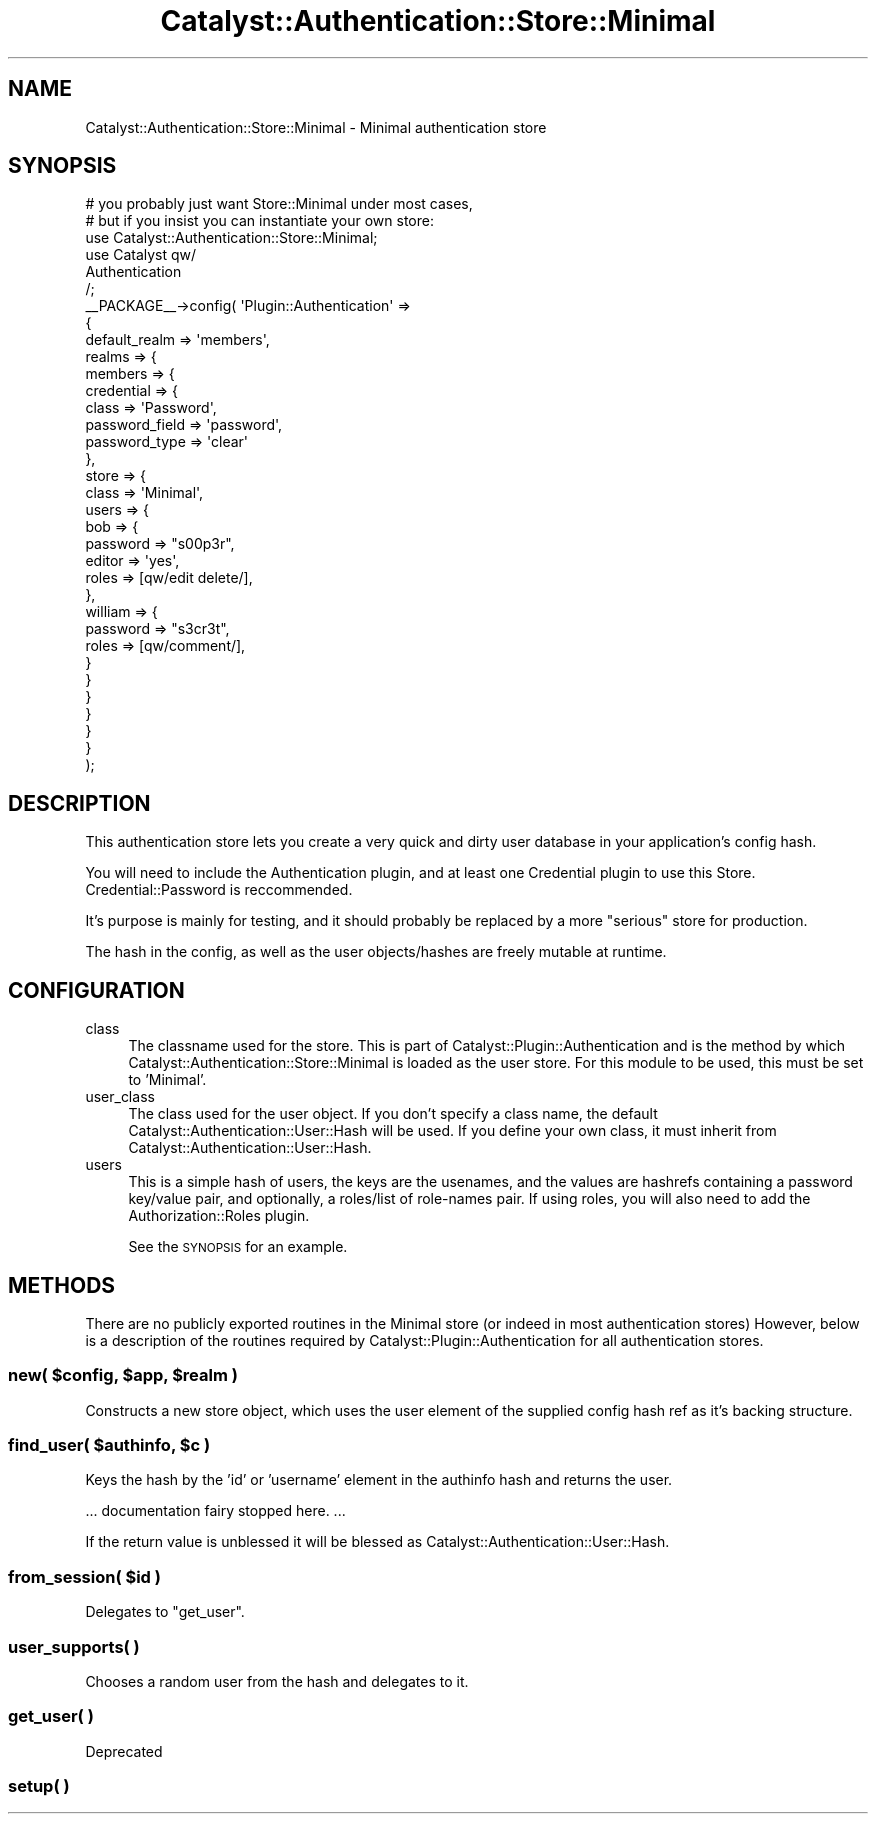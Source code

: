 .\" Automatically generated by Pod::Man 2.27 (Pod::Simple 3.28)
.\"
.\" Standard preamble:
.\" ========================================================================
.de Sp \" Vertical space (when we can't use .PP)
.if t .sp .5v
.if n .sp
..
.de Vb \" Begin verbatim text
.ft CW
.nf
.ne \\$1
..
.de Ve \" End verbatim text
.ft R
.fi
..
.\" Set up some character translations and predefined strings.  \*(-- will
.\" give an unbreakable dash, \*(PI will give pi, \*(L" will give a left
.\" double quote, and \*(R" will give a right double quote.  \*(C+ will
.\" give a nicer C++.  Capital omega is used to do unbreakable dashes and
.\" therefore won't be available.  \*(C` and \*(C' expand to `' in nroff,
.\" nothing in troff, for use with C<>.
.tr \(*W-
.ds C+ C\v'-.1v'\h'-1p'\s-2+\h'-1p'+\s0\v'.1v'\h'-1p'
.ie n \{\
.    ds -- \(*W-
.    ds PI pi
.    if (\n(.H=4u)&(1m=24u) .ds -- \(*W\h'-12u'\(*W\h'-12u'-\" diablo 10 pitch
.    if (\n(.H=4u)&(1m=20u) .ds -- \(*W\h'-12u'\(*W\h'-8u'-\"  diablo 12 pitch
.    ds L" ""
.    ds R" ""
.    ds C` ""
.    ds C' ""
'br\}
.el\{\
.    ds -- \|\(em\|
.    ds PI \(*p
.    ds L" ``
.    ds R" ''
.    ds C`
.    ds C'
'br\}
.\"
.\" Escape single quotes in literal strings from groff's Unicode transform.
.ie \n(.g .ds Aq \(aq
.el       .ds Aq '
.\"
.\" If the F register is turned on, we'll generate index entries on stderr for
.\" titles (.TH), headers (.SH), subsections (.SS), items (.Ip), and index
.\" entries marked with X<> in POD.  Of course, you'll have to process the
.\" output yourself in some meaningful fashion.
.\"
.\" Avoid warning from groff about undefined register 'F'.
.de IX
..
.nr rF 0
.if \n(.g .if rF .nr rF 1
.if (\n(rF:(\n(.g==0)) \{
.    if \nF \{
.        de IX
.        tm Index:\\$1\t\\n%\t"\\$2"
..
.        if !\nF==2 \{
.            nr % 0
.            nr F 2
.        \}
.    \}
.\}
.rr rF
.\"
.\" Accent mark definitions (@(#)ms.acc 1.5 88/02/08 SMI; from UCB 4.2).
.\" Fear.  Run.  Save yourself.  No user-serviceable parts.
.    \" fudge factors for nroff and troff
.if n \{\
.    ds #H 0
.    ds #V .8m
.    ds #F .3m
.    ds #[ \f1
.    ds #] \fP
.\}
.if t \{\
.    ds #H ((1u-(\\\\n(.fu%2u))*.13m)
.    ds #V .6m
.    ds #F 0
.    ds #[ \&
.    ds #] \&
.\}
.    \" simple accents for nroff and troff
.if n \{\
.    ds ' \&
.    ds ` \&
.    ds ^ \&
.    ds , \&
.    ds ~ ~
.    ds /
.\}
.if t \{\
.    ds ' \\k:\h'-(\\n(.wu*8/10-\*(#H)'\'\h"|\\n:u"
.    ds ` \\k:\h'-(\\n(.wu*8/10-\*(#H)'\`\h'|\\n:u'
.    ds ^ \\k:\h'-(\\n(.wu*10/11-\*(#H)'^\h'|\\n:u'
.    ds , \\k:\h'-(\\n(.wu*8/10)',\h'|\\n:u'
.    ds ~ \\k:\h'-(\\n(.wu-\*(#H-.1m)'~\h'|\\n:u'
.    ds / \\k:\h'-(\\n(.wu*8/10-\*(#H)'\z\(sl\h'|\\n:u'
.\}
.    \" troff and (daisy-wheel) nroff accents
.ds : \\k:\h'-(\\n(.wu*8/10-\*(#H+.1m+\*(#F)'\v'-\*(#V'\z.\h'.2m+\*(#F'.\h'|\\n:u'\v'\*(#V'
.ds 8 \h'\*(#H'\(*b\h'-\*(#H'
.ds o \\k:\h'-(\\n(.wu+\w'\(de'u-\*(#H)/2u'\v'-.3n'\*(#[\z\(de\v'.3n'\h'|\\n:u'\*(#]
.ds d- \h'\*(#H'\(pd\h'-\w'~'u'\v'-.25m'\f2\(hy\fP\v'.25m'\h'-\*(#H'
.ds D- D\\k:\h'-\w'D'u'\v'-.11m'\z\(hy\v'.11m'\h'|\\n:u'
.ds th \*(#[\v'.3m'\s+1I\s-1\v'-.3m'\h'-(\w'I'u*2/3)'\s-1o\s+1\*(#]
.ds Th \*(#[\s+2I\s-2\h'-\w'I'u*3/5'\v'-.3m'o\v'.3m'\*(#]
.ds ae a\h'-(\w'a'u*4/10)'e
.ds Ae A\h'-(\w'A'u*4/10)'E
.    \" corrections for vroff
.if v .ds ~ \\k:\h'-(\\n(.wu*9/10-\*(#H)'\s-2\u~\d\s+2\h'|\\n:u'
.if v .ds ^ \\k:\h'-(\\n(.wu*10/11-\*(#H)'\v'-.4m'^\v'.4m'\h'|\\n:u'
.    \" for low resolution devices (crt and lpr)
.if \n(.H>23 .if \n(.V>19 \
\{\
.    ds : e
.    ds 8 ss
.    ds o a
.    ds d- d\h'-1'\(ga
.    ds D- D\h'-1'\(hy
.    ds th \o'bp'
.    ds Th \o'LP'
.    ds ae ae
.    ds Ae AE
.\}
.rm #[ #] #H #V #F C
.\" ========================================================================
.\"
.IX Title "Catalyst::Authentication::Store::Minimal 3"
.TH Catalyst::Authentication::Store::Minimal 3 "2012-06-30" "perl v5.14.4" "User Contributed Perl Documentation"
.\" For nroff, turn off justification.  Always turn off hyphenation; it makes
.\" way too many mistakes in technical documents.
.if n .ad l
.nh
.SH "NAME"
Catalyst::Authentication::Store::Minimal \- Minimal authentication store
.SH "SYNOPSIS"
.IX Header "SYNOPSIS"
.Vb 2
\&    # you probably just want Store::Minimal under most cases,
\&    # but if you insist you can instantiate your own store:
\&
\&    use Catalyst::Authentication::Store::Minimal;
\&
\&    use Catalyst qw/
\&        Authentication
\&    /;
\&
\&    _\|_PACKAGE_\|_\->config( \*(AqPlugin::Authentication\*(Aq =>
\&                    {
\&                        default_realm => \*(Aqmembers\*(Aq,
\&                        realms => {
\&                            members => {
\&                                credential => {
\&                                    class => \*(AqPassword\*(Aq,
\&                                    password_field => \*(Aqpassword\*(Aq,
\&                                    password_type => \*(Aqclear\*(Aq
\&                                },
\&                                store => {
\&                                    class => \*(AqMinimal\*(Aq,
\&                                    users => {
\&                                        bob => {
\&                                            password => "s00p3r",
\&                                            editor => \*(Aqyes\*(Aq,
\&                                            roles => [qw/edit delete/],
\&                                        },
\&                                        william => {
\&                                            password => "s3cr3t",
\&                                            roles => [qw/comment/],
\&                                        }
\&                                    }
\&                                }
\&                            }
\&                        }
\&                    }
\&    );
.Ve
.SH "DESCRIPTION"
.IX Header "DESCRIPTION"
This authentication store lets you create a very quick and dirty user
database in your application's config hash.
.PP
You will need to include the Authentication plugin, and at least one Credential
plugin to use this Store. Credential::Password is reccommended.
.PP
It's purpose is mainly for testing, and it should probably be replaced by a
more \*(L"serious\*(R" store for production.
.PP
The hash in the config, as well as the user objects/hashes are freely mutable
at runtime.
.SH "CONFIGURATION"
.IX Header "CONFIGURATION"
.IP "class" 4
.IX Item "class"
The classname used for the store. This is part of
Catalyst::Plugin::Authentication and is the method by which
Catalyst::Authentication::Store::Minimal is loaded as the
user store. For this module to be used, this must be set to
\&'Minimal'.
.IP "user_class" 4
.IX Item "user_class"
The class used for the user object. If you don't specify a class name, the
default Catalyst::Authentication::User::Hash will be used. If you define your
own class, it must inherit from Catalyst::Authentication::User::Hash.
.IP "users" 4
.IX Item "users"
This is a simple hash of users, the keys are the usenames, and the values are
hashrefs containing a password key/value pair, and optionally, a roles/list
of role-names pair. If using roles, you will also need to add the
Authorization::Roles plugin.
.Sp
See the \s-1SYNOPSIS\s0 for an example.
.SH "METHODS"
.IX Header "METHODS"
There are no publicly exported routines in the Minimal store (or indeed in
most authentication stores)  However, below is a description of the routines
required by Catalyst::Plugin::Authentication for all authentication stores.
.ie n .SS "new( $config, $app, $realm )"
.el .SS "new( \f(CW$config\fP, \f(CW$app\fP, \f(CW$realm\fP )"
.IX Subsection "new( $config, $app, $realm )"
Constructs a new store object, which uses the user element of the supplied config
hash ref as it's backing structure.
.ie n .SS "find_user( $authinfo, $c )"
.el .SS "find_user( \f(CW$authinfo\fP, \f(CW$c\fP )"
.IX Subsection "find_user( $authinfo, $c )"
Keys the hash by the 'id' or 'username' element in the authinfo hash and returns the user.
.PP
\&... documentation fairy stopped here. ...
.PP
If the return value is unblessed it will be blessed as
Catalyst::Authentication::User::Hash.
.ie n .SS "from_session( $id )"
.el .SS "from_session( \f(CW$id\fP )"
.IX Subsection "from_session( $id )"
Delegates to \f(CW\*(C`get_user\*(C'\fR.
.SS "user_supports( )"
.IX Subsection "user_supports( )"
Chooses a random user from the hash and delegates to it.
.SS "get_user( )"
.IX Subsection "get_user( )"
Deprecated
.SS "setup( )"
.IX Subsection "setup( )"
